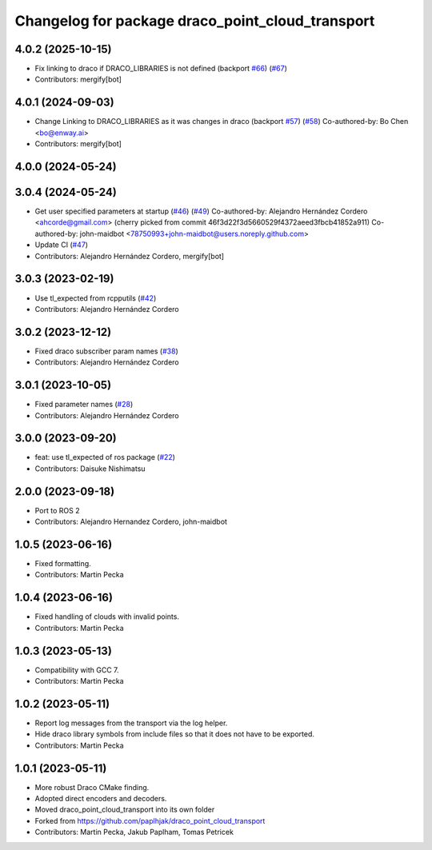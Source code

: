 ^^^^^^^^^^^^^^^^^^^^^^^^^^^^^^^^^^^^^^^^^^^^^^^^^
Changelog for package draco_point_cloud_transport
^^^^^^^^^^^^^^^^^^^^^^^^^^^^^^^^^^^^^^^^^^^^^^^^^

4.0.2 (2025-10-15)
------------------
* Fix linking to draco if DRACO_LIBRARIES is not defined (backport `#66 <https://github.com/ros-perception/point_cloud_transport_plugins/issues/66>`_) (`#67 <https://github.com/ros-perception/point_cloud_transport_plugins/issues/67>`_)
* Contributors: mergify[bot]

4.0.1 (2024-09-03)
------------------
* Change Linking to DRACO_LIBRARIES as it was changes in draco (backport `#57 <https://github.com/ros-perception/point_cloud_transport_plugins/issues/57>`_) (`#58 <https://github.com/ros-perception/point_cloud_transport_plugins/issues/58>`_)
  Co-authored-by: Bo Chen <bo@enway.ai>
* Contributors: mergify[bot]

4.0.0 (2024-05-24)
------------------

3.0.4 (2024-05-24)
------------------
* Get user specified parameters at startup (`#46 <https://github.com/ros-perception/point_cloud_transport_plugins/issues/46>`_) (`#49 <https://github.com/ros-perception/point_cloud_transport_plugins/issues/49>`_)
  Co-authored-by: Alejandro Hernández Cordero <ahcorde@gmail.com>
  (cherry picked from commit 46f3d22f3d5660529f4372aeed3fbcb41852a911)
  Co-authored-by: john-maidbot <78750993+john-maidbot@users.noreply.github.com>
* Update CI (`#47 <https://github.com/ros-perception/point_cloud_transport_plugins/issues/47>`_)
* Contributors: Alejandro Hernández Cordero, mergify[bot]

3.0.3 (2023-02-19)
------------------
* Use tl_expected from rcpputils (`#42 <https://github.com/ros-perception/point_cloud_transport_plugins/issues/42>`_)
* Contributors: Alejandro Hernández Cordero

3.0.2 (2023-12-12)
------------------
* Fixed draco subscriber param names (`#38 <https://github.com/ros-perception/point_cloud_transport_plugins/issues/38>`_)
* Contributors: Alejandro Hernández Cordero

3.0.1 (2023-10-05)
------------------
* Fixed parameter names (`#28 <https://github.com/ros-perception/point_cloud_transport_plugins/issues/28>`_)
* Contributors: Alejandro Hernández Cordero

3.0.0 (2023-09-20)
------------------
* feat: use tl_expected of ros package (`#22 <https://github.com/ros-perception/point_cloud_transport_plugins/issues/22>`_)
* Contributors: Daisuke Nishimatsu

2.0.0 (2023-09-18)
------------------
* Port to ROS 2
* Contributors: Alejandro Hernandez Cordero, john-maidbot

1.0.5 (2023-06-16)
------------------
* Fixed formatting.
* Contributors: Martin Pecka

1.0.4 (2023-06-16)
------------------
* Fixed handling of clouds with invalid points.
* Contributors: Martin Pecka

1.0.3 (2023-05-13)
------------------
* Compatibility with GCC 7.
* Contributors: Martin Pecka

1.0.2 (2023-05-11)
------------------
* Report log messages from the transport via the log helper.
* Hide draco library symbols from include files so that it does not have to be exported.
* Contributors: Martin Pecka

1.0.1 (2023-05-11)
------------------
* More robust Draco CMake finding.
* Adopted direct encoders and decoders.
* Moved draco_point_cloud_transport into its own folder
* Forked from https://github.com/paplhjak/draco_point_cloud_transport
* Contributors: Martin Pecka, Jakub Paplham, Tomas Petricek
